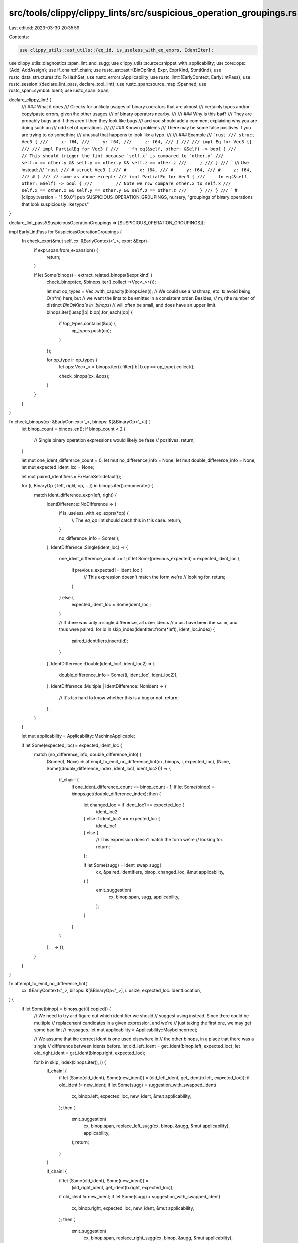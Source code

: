 src/tools/clippy/clippy_lints/src/suspicious_operation_groupings.rs
===================================================================

Last edited: 2023-03-30 20:35:59

Contents:

.. code-block:: rs

    use clippy_utils::ast_utils::{eq_id, is_useless_with_eq_exprs, IdentIter};
use clippy_utils::diagnostics::span_lint_and_sugg;
use clippy_utils::source::snippet_with_applicability;
use core::ops::{Add, AddAssign};
use if_chain::if_chain;
use rustc_ast::ast::{BinOpKind, Expr, ExprKind, StmtKind};
use rustc_data_structures::fx::FxHashSet;
use rustc_errors::Applicability;
use rustc_lint::{EarlyContext, EarlyLintPass};
use rustc_session::{declare_lint_pass, declare_tool_lint};
use rustc_span::source_map::Spanned;
use rustc_span::symbol::Ident;
use rustc_span::Span;

declare_clippy_lint! {
    /// ### What it does
    /// Checks for unlikely usages of binary operators that are almost
    /// certainly typos and/or copy/paste errors, given the other usages
    /// of binary operators nearby.
    ///
    /// ### Why is this bad?
    /// They are probably bugs and if they aren't then they look like bugs
    /// and you should add a comment explaining why you are doing such an
    /// odd set of operations.
    ///
    /// ### Known problems
    /// There may be some false positives if you are trying to do something
    /// unusual that happens to look like a typo.
    ///
    /// ### Example
    /// ```rust
    /// struct Vec3 {
    ///     x: f64,
    ///     y: f64,
    ///     z: f64,
    /// }
    ///
    /// impl Eq for Vec3 {}
    ///
    /// impl PartialEq for Vec3 {
    ///     fn eq(&self, other: &Self) -> bool {
    ///         // This should trigger the lint because `self.x` is compared to `other.y`
    ///         self.x == other.y && self.y == other.y && self.z == other.z
    ///     }
    /// }
    /// ```
    /// Use instead:
    /// ```rust
    /// # struct Vec3 {
    /// #     x: f64,
    /// #     y: f64,
    /// #     z: f64,
    /// # }
    /// // same as above except:
    /// impl PartialEq for Vec3 {
    ///     fn eq(&self, other: &Self) -> bool {
    ///         // Note we now compare other.x to self.x
    ///         self.x == other.x && self.y == other.y && self.z == other.z
    ///     }
    /// }
    /// ```
    #[clippy::version = "1.50.0"]
    pub SUSPICIOUS_OPERATION_GROUPINGS,
    nursery,
    "groupings of binary operations that look suspiciously like typos"
}

declare_lint_pass!(SuspiciousOperationGroupings => [SUSPICIOUS_OPERATION_GROUPINGS]);

impl EarlyLintPass for SuspiciousOperationGroupings {
    fn check_expr(&mut self, cx: &EarlyContext<'_>, expr: &Expr) {
        if expr.span.from_expansion() {
            return;
        }

        if let Some(binops) = extract_related_binops(&expr.kind) {
            check_binops(cx, &binops.iter().collect::<Vec<_>>());

            let mut op_types = Vec::with_capacity(binops.len());
            // We could use a hashmap, etc. to avoid being O(n*m) here, but
            // we want the lints to be emitted in a consistent order. Besides,
            // m, (the number of distinct `BinOpKind`s in `binops`)
            // will often be small, and does have an upper limit.
            binops.iter().map(|b| b.op).for_each(|op| {
                if !op_types.contains(&op) {
                    op_types.push(op);
                }
            });

            for op_type in op_types {
                let ops: Vec<_> = binops.iter().filter(|b| b.op == op_type).collect();

                check_binops(cx, &ops);
            }
        }
    }
}

fn check_binops(cx: &EarlyContext<'_>, binops: &[&BinaryOp<'_>]) {
    let binop_count = binops.len();
    if binop_count < 2 {
        // Single binary operation expressions would likely be false
        // positives.
        return;
    }

    let mut one_ident_difference_count = 0;
    let mut no_difference_info = None;
    let mut double_difference_info = None;
    let mut expected_ident_loc = None;

    let mut paired_identifiers = FxHashSet::default();

    for (i, BinaryOp { left, right, op, .. }) in binops.iter().enumerate() {
        match ident_difference_expr(left, right) {
            IdentDifference::NoDifference => {
                if is_useless_with_eq_exprs(*op) {
                    // The `eq_op` lint should catch this in this case.
                    return;
                }

                no_difference_info = Some(i);
            },
            IdentDifference::Single(ident_loc) => {
                one_ident_difference_count += 1;
                if let Some(previous_expected) = expected_ident_loc {
                    if previous_expected != ident_loc {
                        // This expression doesn't match the form we're
                        // looking for.
                        return;
                    }
                } else {
                    expected_ident_loc = Some(ident_loc);
                }

                // If there was only a single difference, all other idents
                // must have been the same, and thus were paired.
                for id in skip_index(IdentIter::from(*left), ident_loc.index) {
                    paired_identifiers.insert(id);
                }
            },
            IdentDifference::Double(ident_loc1, ident_loc2) => {
                double_difference_info = Some((i, ident_loc1, ident_loc2));
            },
            IdentDifference::Multiple | IdentDifference::NonIdent => {
                // It's too hard to know whether this is a bug or not.
                return;
            },
        }
    }

    let mut applicability = Applicability::MachineApplicable;

    if let Some(expected_loc) = expected_ident_loc {
        match (no_difference_info, double_difference_info) {
            (Some(i), None) => attempt_to_emit_no_difference_lint(cx, binops, i, expected_loc),
            (None, Some((double_difference_index, ident_loc1, ident_loc2))) => {
                if_chain! {
                    if one_ident_difference_count == binop_count - 1;
                    if let Some(binop) = binops.get(double_difference_index);
                    then {
                        let changed_loc = if ident_loc1 == expected_loc {
                            ident_loc2
                        } else if ident_loc2 == expected_loc {
                            ident_loc1
                        } else {
                            // This expression doesn't match the form we're
                            // looking for.
                            return;
                        };

                        if let Some(sugg) = ident_swap_sugg(
                            cx,
                            &paired_identifiers,
                            binop,
                            changed_loc,
                            &mut applicability,
                        ) {
                            emit_suggestion(
                                cx,
                                binop.span,
                                sugg,
                                applicability,
                            );
                        }
                    }
                }
            },
            _ => {},
        }
    }
}

fn attempt_to_emit_no_difference_lint(
    cx: &EarlyContext<'_>,
    binops: &[&BinaryOp<'_>],
    i: usize,
    expected_loc: IdentLocation,
) {
    if let Some(binop) = binops.get(i).copied() {
        // We need to try and figure out which identifier we should
        // suggest using instead. Since there could be multiple
        // replacement candidates in a given expression, and we're
        // just taking the first one, we may get some bad lint
        // messages.
        let mut applicability = Applicability::MaybeIncorrect;

        // We assume that the correct ident is one used elsewhere in
        // the other binops, in a place that there was a single
        // difference between idents before.
        let old_left_ident = get_ident(binop.left, expected_loc);
        let old_right_ident = get_ident(binop.right, expected_loc);

        for b in skip_index(binops.iter(), i) {
            if_chain! {
                if let (Some(old_ident), Some(new_ident)) =
                (old_left_ident, get_ident(b.left, expected_loc));
                if old_ident != new_ident;
                if let Some(sugg) = suggestion_with_swapped_ident(
                    cx,
                    binop.left,
                    expected_loc,
                    new_ident,
                    &mut applicability,
                );
                then {
                    emit_suggestion(
                        cx,
                        binop.span,
                        replace_left_sugg(cx, binop, &sugg, &mut applicability),
                        applicability,
                    );
                    return;
                }
            }

            if_chain! {
                if let (Some(old_ident), Some(new_ident)) =
                    (old_right_ident, get_ident(b.right, expected_loc));
                if old_ident != new_ident;
                if let Some(sugg) = suggestion_with_swapped_ident(
                    cx,
                    binop.right,
                    expected_loc,
                    new_ident,
                    &mut applicability,
                );
                then {
                    emit_suggestion(
                        cx,
                        binop.span,
                        replace_right_sugg(cx, binop, &sugg, &mut applicability),
                        applicability,
                    );
                    return;
                }
            }
        }
    }
}

fn emit_suggestion(cx: &EarlyContext<'_>, span: Span, sugg: String, applicability: Applicability) {
    span_lint_and_sugg(
        cx,
        SUSPICIOUS_OPERATION_GROUPINGS,
        span,
        "this sequence of operators looks suspiciously like a bug",
        "did you mean",
        sugg,
        applicability,
    );
}

fn ident_swap_sugg(
    cx: &EarlyContext<'_>,
    paired_identifiers: &FxHashSet<Ident>,
    binop: &BinaryOp<'_>,
    location: IdentLocation,
    applicability: &mut Applicability,
) -> Option<String> {
    let left_ident = get_ident(binop.left, location)?;
    let right_ident = get_ident(binop.right, location)?;

    let sugg = match (
        paired_identifiers.contains(&left_ident),
        paired_identifiers.contains(&right_ident),
    ) {
        (true, true) | (false, false) => {
            // We don't have a good guess of what ident should be
            // used instead, in these cases.
            *applicability = Applicability::MaybeIncorrect;

            // We arbitrarily choose one side to suggest changing,
            // since we don't have a better guess. If the user
            // ends up duplicating a clause, the `logic_bug` lint
            // should catch it.

            let right_suggestion = suggestion_with_swapped_ident(cx, binop.right, location, left_ident, applicability)?;

            replace_right_sugg(cx, binop, &right_suggestion, applicability)
        },
        (false, true) => {
            // We haven't seen a pair involving the left one, so
            // it's probably what is wanted.

            let right_suggestion = suggestion_with_swapped_ident(cx, binop.right, location, left_ident, applicability)?;

            replace_right_sugg(cx, binop, &right_suggestion, applicability)
        },
        (true, false) => {
            // We haven't seen a pair involving the right one, so
            // it's probably what is wanted.
            let left_suggestion = suggestion_with_swapped_ident(cx, binop.left, location, right_ident, applicability)?;

            replace_left_sugg(cx, binop, &left_suggestion, applicability)
        },
    };

    Some(sugg)
}

fn replace_left_sugg(
    cx: &EarlyContext<'_>,
    binop: &BinaryOp<'_>,
    left_suggestion: &str,
    applicability: &mut Applicability,
) -> String {
    format!(
        "{left_suggestion} {} {}",
        binop.op.to_string(),
        snippet_with_applicability(cx, binop.right.span, "..", applicability),
    )
}

fn replace_right_sugg(
    cx: &EarlyContext<'_>,
    binop: &BinaryOp<'_>,
    right_suggestion: &str,
    applicability: &mut Applicability,
) -> String {
    format!(
        "{} {} {right_suggestion}",
        snippet_with_applicability(cx, binop.left.span, "..", applicability),
        binop.op.to_string(),
    )
}

#[derive(Clone, Debug)]
struct BinaryOp<'exprs> {
    op: BinOpKind,
    span: Span,
    left: &'exprs Expr,
    right: &'exprs Expr,
}

impl<'exprs> BinaryOp<'exprs> {
    fn new(op: BinOpKind, span: Span, (left, right): (&'exprs Expr, &'exprs Expr)) -> Self {
        Self { op, span, left, right }
    }
}

fn strip_non_ident_wrappers(expr: &Expr) -> &Expr {
    let mut output = expr;
    loop {
        output = match &output.kind {
            ExprKind::Paren(ref inner) | ExprKind::Unary(_, ref inner) => inner,
            _ => {
                return output;
            },
        };
    }
}

fn extract_related_binops(kind: &ExprKind) -> Option<Vec<BinaryOp<'_>>> {
    append_opt_vecs(chained_binops(kind), if_statement_binops(kind))
}

fn if_statement_binops(kind: &ExprKind) -> Option<Vec<BinaryOp<'_>>> {
    match kind {
        ExprKind::If(ref condition, _, _) => chained_binops(&condition.kind),
        ExprKind::Paren(ref e) => if_statement_binops(&e.kind),
        ExprKind::Block(ref block, _) => {
            let mut output = None;
            for stmt in &block.stmts {
                match stmt.kind {
                    StmtKind::Expr(ref e) | StmtKind::Semi(ref e) => {
                        output = append_opt_vecs(output, if_statement_binops(&e.kind));
                    },
                    _ => {},
                }
            }
            output
        },
        _ => None,
    }
}

fn append_opt_vecs<A>(target_opt: Option<Vec<A>>, source_opt: Option<Vec<A>>) -> Option<Vec<A>> {
    match (target_opt, source_opt) {
        (Some(mut target), Some(source)) => {
            target.reserve(source.len());
            for op in source {
                target.push(op);
            }
            Some(target)
        },
        (Some(v), None) | (None, Some(v)) => Some(v),
        (None, None) => None,
    }
}

fn chained_binops(kind: &ExprKind) -> Option<Vec<BinaryOp<'_>>> {
    match kind {
        ExprKind::Binary(_, left_outer, right_outer) => chained_binops_helper(left_outer, right_outer),
        ExprKind::Paren(ref e) | ExprKind::Unary(_, ref e) => chained_binops(&e.kind),
        _ => None,
    }
}

fn chained_binops_helper<'expr>(left_outer: &'expr Expr, right_outer: &'expr Expr) -> Option<Vec<BinaryOp<'expr>>> {
    match (&left_outer.kind, &right_outer.kind) {
        (
            ExprKind::Paren(ref left_e) | ExprKind::Unary(_, ref left_e),
            ExprKind::Paren(ref right_e) | ExprKind::Unary(_, ref right_e),
        ) => chained_binops_helper(left_e, right_e),
        (ExprKind::Paren(ref left_e) | ExprKind::Unary(_, ref left_e), _) => chained_binops_helper(left_e, right_outer),
        (_, ExprKind::Paren(ref right_e) | ExprKind::Unary(_, ref right_e)) => {
            chained_binops_helper(left_outer, right_e)
        },
        (
            ExprKind::Binary(Spanned { node: left_op, .. }, ref left_left, ref left_right),
            ExprKind::Binary(Spanned { node: right_op, .. }, ref right_left, ref right_right),
        ) => match (
            chained_binops_helper(left_left, left_right),
            chained_binops_helper(right_left, right_right),
        ) {
            (Some(mut left_ops), Some(right_ops)) => {
                left_ops.reserve(right_ops.len());
                for op in right_ops {
                    left_ops.push(op);
                }
                Some(left_ops)
            },
            (Some(mut left_ops), _) => {
                left_ops.push(BinaryOp::new(*right_op, right_outer.span, (right_left, right_right)));
                Some(left_ops)
            },
            (_, Some(mut right_ops)) => {
                right_ops.insert(0, BinaryOp::new(*left_op, left_outer.span, (left_left, left_right)));
                Some(right_ops)
            },
            (None, None) => Some(vec![
                BinaryOp::new(*left_op, left_outer.span, (left_left, left_right)),
                BinaryOp::new(*right_op, right_outer.span, (right_left, right_right)),
            ]),
        },
        _ => None,
    }
}

#[derive(Clone, Copy, PartialEq, Eq, Default, Debug)]
struct IdentLocation {
    index: usize,
}

impl Add for IdentLocation {
    type Output = IdentLocation;

    fn add(self, other: Self) -> Self::Output {
        Self {
            index: self.index + other.index,
        }
    }
}

impl AddAssign for IdentLocation {
    fn add_assign(&mut self, other: Self) {
        *self = *self + other;
    }
}

#[derive(Clone, Copy, Debug)]
enum IdentDifference {
    NoDifference,
    Single(IdentLocation),
    Double(IdentLocation, IdentLocation),
    Multiple,
    NonIdent,
}

impl Add for IdentDifference {
    type Output = IdentDifference;

    fn add(self, other: Self) -> Self::Output {
        match (self, other) {
            (Self::NoDifference, output) | (output, Self::NoDifference) => output,
            (Self::Multiple, _)
            | (_, Self::Multiple)
            | (Self::Double(_, _), Self::Single(_))
            | (Self::Single(_) | Self::Double(_, _), Self::Double(_, _)) => Self::Multiple,
            (Self::NonIdent, _) | (_, Self::NonIdent) => Self::NonIdent,
            (Self::Single(il1), Self::Single(il2)) => Self::Double(il1, il2),
        }
    }
}

impl AddAssign for IdentDifference {
    fn add_assign(&mut self, other: Self) {
        *self = *self + other;
    }
}

impl IdentDifference {
    /// Returns true if learning about more differences will not change the value
    /// of this `IdentDifference`, and false otherwise.
    fn is_complete(&self) -> bool {
        match self {
            Self::NoDifference | Self::Single(_) | Self::Double(_, _) => false,
            Self::Multiple | Self::NonIdent => true,
        }
    }
}

fn ident_difference_expr(left: &Expr, right: &Expr) -> IdentDifference {
    ident_difference_expr_with_base_location(left, right, IdentLocation::default()).0
}

fn ident_difference_expr_with_base_location(
    left: &Expr,
    right: &Expr,
    mut base: IdentLocation,
) -> (IdentDifference, IdentLocation) {
    // Ideally, this function should not use IdentIter because it should return
    // early if the expressions have any non-ident differences. We want that early
    // return because if without that restriction the lint would lead to false
    // positives.
    //
    // But, we cannot (easily?) use a `rustc_ast::visit::Visitor`, since we need
    // the two expressions to be walked in lockstep. And without a `Visitor`, we'd
    // have to do all the AST traversal ourselves, which is a lot of work, since to
    // do it properly we'd need to be able to handle more or less every possible
    // AST node since `Item`s can be written inside `Expr`s.
    //
    // In practice, it seems likely that expressions, above a certain size, that
    // happen to use the exact same idents in the exact same order, and which are
    // not structured the same, would be rare. Therefore it seems likely that if
    // we do only the first layer of matching ourselves and eventually fallback on
    // IdentIter, then the output of this function will be almost always be correct
    // in practice.
    //
    // If it turns out that problematic cases are more prevalent than we assume,
    // then we should be able to change this function to do the correct traversal,
    // without needing to change the rest of the code.

    #![allow(clippy::enum_glob_use)]
    use ExprKind::*;

    match (
        &strip_non_ident_wrappers(left).kind,
        &strip_non_ident_wrappers(right).kind,
    ) {
        (Yield(_), Yield(_))
        | (Try(_), Try(_))
        | (Paren(_), Paren(_))
        | (Repeat(_, _), Repeat(_, _))
        | (Struct(_), Struct(_))
        | (MacCall(_), MacCall(_))
        | (InlineAsm(_), InlineAsm(_))
        | (Ret(_), Ret(_))
        | (Continue(_), Continue(_))
        | (Break(_, _), Break(_, _))
        | (AddrOf(_, _, _), AddrOf(_, _, _))
        | (Path(_, _), Path(_, _))
        | (Range(_, _, _), Range(_, _, _))
        | (Index(_, _), Index(_, _))
        | (Field(_, _), Field(_, _))
        | (AssignOp(_, _, _), AssignOp(_, _, _))
        | (Assign(_, _, _), Assign(_, _, _))
        | (TryBlock(_), TryBlock(_))
        | (Await(_), Await(_))
        | (Async(_, _, _), Async(_, _, _))
        | (Block(_, _), Block(_, _))
        | (Closure(_), Closure(_))
        | (Match(_, _), Match(_, _))
        | (Loop(_, _, _), Loop(_, _, _))
        | (ForLoop(_, _, _, _), ForLoop(_, _, _, _))
        | (While(_, _, _), While(_, _, _))
        | (If(_, _, _), If(_, _, _))
        | (Let(_, _, _), Let(_, _, _))
        | (Type(_, _), Type(_, _))
        | (Cast(_, _), Cast(_, _))
        | (Lit(_), Lit(_))
        | (Unary(_, _), Unary(_, _))
        | (Binary(_, _, _), Binary(_, _, _))
        | (Tup(_), Tup(_))
        | (MethodCall(_), MethodCall(_))
        | (Call(_, _), Call(_, _))
        | (ConstBlock(_), ConstBlock(_))
        | (Array(_), Array(_))
        | (Box(_), Box(_)) => {
            // keep going
        },
        _ => {
            return (IdentDifference::NonIdent, base);
        },
    }

    let mut difference = IdentDifference::NoDifference;

    for (left_attr, right_attr) in left.attrs.iter().zip(right.attrs.iter()) {
        let (new_difference, new_base) =
            ident_difference_via_ident_iter_with_base_location(left_attr, right_attr, base);
        base = new_base;
        difference += new_difference;
        if difference.is_complete() {
            return (difference, base);
        }
    }

    let (new_difference, new_base) = ident_difference_via_ident_iter_with_base_location(left, right, base);
    base = new_base;
    difference += new_difference;

    (difference, base)
}

fn ident_difference_via_ident_iter_with_base_location<Iterable: Into<IdentIter>>(
    left: Iterable,
    right: Iterable,
    mut base: IdentLocation,
) -> (IdentDifference, IdentLocation) {
    // See the note in `ident_difference_expr_with_base_location` about `IdentIter`
    let mut difference = IdentDifference::NoDifference;

    let mut left_iterator = left.into();
    let mut right_iterator = right.into();

    loop {
        match (left_iterator.next(), right_iterator.next()) {
            (Some(left_ident), Some(right_ident)) => {
                if !eq_id(left_ident, right_ident) {
                    difference += IdentDifference::Single(base);
                    if difference.is_complete() {
                        return (difference, base);
                    }
                }
            },
            (Some(_), None) | (None, Some(_)) => {
                return (IdentDifference::NonIdent, base);
            },
            (None, None) => {
                return (difference, base);
            },
        }
        base += IdentLocation { index: 1 };
    }
}

fn get_ident(expr: &Expr, location: IdentLocation) -> Option<Ident> {
    IdentIter::from(expr).nth(location.index)
}

fn suggestion_with_swapped_ident(
    cx: &EarlyContext<'_>,
    expr: &Expr,
    location: IdentLocation,
    new_ident: Ident,
    applicability: &mut Applicability,
) -> Option<String> {
    get_ident(expr, location).and_then(|current_ident| {
        if eq_id(current_ident, new_ident) {
            // We never want to suggest a non-change
            return None;
        }

        Some(format!(
            "{}{new_ident}{}",
            snippet_with_applicability(cx, expr.span.with_hi(current_ident.span.lo()), "..", applicability),
            snippet_with_applicability(cx, expr.span.with_lo(current_ident.span.hi()), "..", applicability),
        ))
    })
}

fn skip_index<A, Iter>(iter: Iter, index: usize) -> impl Iterator<Item = A>
where
    Iter: Iterator<Item = A>,
{
    iter.enumerate()
        .filter_map(move |(i, a)| if i == index { None } else { Some(a) })
}


